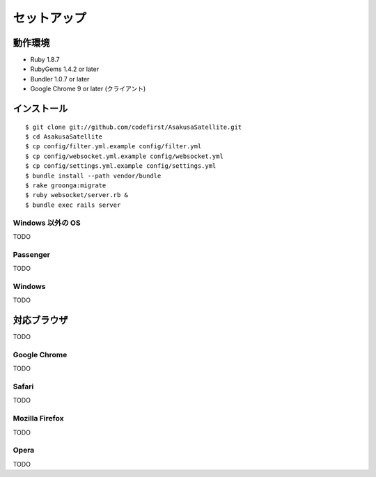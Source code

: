 セットアップ
=======================
動作環境
-----------------------

* Ruby 1.8.7
* RubyGems 1.4.2 or later
* Bundler 1.0.7 or later
* Google Chrome 9 or later (クライアント)


インストール
-----------------------

::

    $ git clone git://github.com/codefirst/AsakusaSatellite.git
    $ cd AsakusaSatellite
    $ cp config/filter.yml.example config/filter.yml
    $ cp config/websocket.yml.example config/websocket.yml
    $ cp config/settings.yml.example config/settings.yml
    $ bundle install --path vendor/bundle
    $ rake groonga:migrate
    $ ruby websocket/server.rb &
    $ bundle exec rails server

Windows 以外の OS
~~~~~~~~~~~~~~~~~~~~

TODO

Passenger
~~~~~~~~~~~~~~~~~~~~

TODO

Windows
~~~~~~~~~~~~~~~~~~~~

TODO

対応ブラウザ
-----------------------

TODO

Google Chrome
~~~~~~~~~~~~~~~~~~~~

TODO

Safari
~~~~~~~~~~~~~~~~~~~~

TODO

Mozilla Firefox
~~~~~~~~~~~~~~~~~~~~

TODO

Opera
~~~~~~~~~~~~~~~~~~~~

TODO

